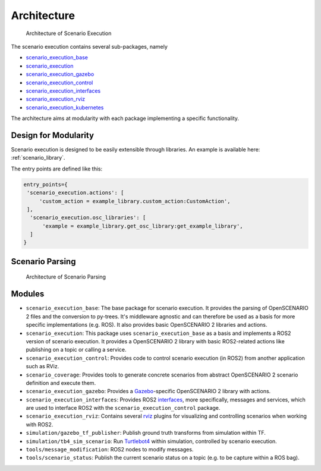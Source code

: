 Architecture
============


.. figure:: images/graphs/scenario_execution_structure.png
   :alt: Architecture of Scenario Execution

   Architecture of Scenario Execution

The scenario execution contains several sub-packages, namely

-  `scenario_execution_base <#scenario-execution-base-package>`__
-  `scenario_execution <#scenario-execution-package>`__
-  `scenario_execution_gazebo <#scenario-execution-gazebo-package>`__
-  `scenario_execution_control <#scenario-execution-control-package>`__
-  `scenario_execution_interfaces <#scenario-execution-interfaces-package>`__
-  `scenario_execution_rviz <#scenario-execution-rviz-package>`__
-  `scenario_execution_kubernetes <#scenario-execution-kubernetes-package>`__

The architecture aims at modularity with each package implementing a
specific functionality.

Design for Modularity
---------------------

Scenario execution is designed to be easily extensible through libraries.
An example is available here: :ref:`scenario_library`.

The entry points are defined like this:

.. code-block::

  entry_points={
   'scenario_execution.actions': [
       'custom_action = example_library.custom_action:CustomAction',
   ],
    'scenario_execution.osc_libraries': [
        'example = example_library.get_osc_library:get_example_library',
    ]
  }

Scenario Parsing
----------------

.. figure:: images/parsing.png
   :alt: Architecture of Scenario Parsing

   Architecture of Scenario Parsing


Modules
-------

- ``scenario_execution_base``: The base package for scenario execution. It provides the parsing of OpenSCENARIO 2 files and the conversion to py-trees. It's middleware agnostic and can therefore be used as a basis for more specific implementations (e.g. ROS). It also provides basic OpenSCENARIO 2 libraries and actions.
- ``scenario_execution``: This package uses ``scenario_execution_base`` as a basis and implements a ROS2 version of scenario execution. It provides a OpenSCENARIO 2 library with basic ROS2-related actions like publishing on a topic or calling a service.
- ``scenario_execution_control``: Provides code to control scenario execution (in ROS2) from another application such as RViz.
- ``scenario_coverage``: Provides tools to generate concrete scenarios from abstract OpenSCENARIO 2 scenario definition and execute them.
- ``scenario_execution_gazebo``: Provides a `Gazebo <https://gazebosim.org/>`_-specific OpenSCENARIO 2 library with actions.
- ``scenario_execution_interfaces``: Provides ROS2 `interfaces <https://docs.ros.org/en/rolling/Concepts/Basic/About-Interfaces.html>`__, more specifically, messages and services, which are used to interface ROS2 with the ``scenario_execution_control`` package.
- ``scenario_execution_rviz``: Contains several `rviz <https://github.com/ros2/rviz>`__ plugins for visualizing and controlling scenarios when working with ROS2.
- ``simulation/gazebo_tf_publisher``: Publish ground truth transforms from simulation within TF.
- ``simulation/tb4_sim_scenario``: Run `Turtlebot4 <https://turtlebot.github.io/turtlebot4-user-manual/software/turtlebot4_simulator.html>`_ within simulation, controlled by scenario execution.
- ``tools/message_modification``: ROS2 nodes to modify messages.
- ``tools/scenario_status``: Publish the current scenario status on a topic (e.g. to be capture within a ROS bag).